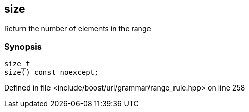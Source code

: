 :relfileprefix: ../../../../
[#27DA9B982125ABE74A6BFB23CBE9D910D3357E3D]
== size

pass:v,q[Return the number of elements in the range]


=== Synopsis

[source,cpp,subs="verbatim,macros,-callouts"]
----
size_t
size() const noexcept;
----

Defined in file <include/boost/url/grammar/range_rule.hpp> on line 258

